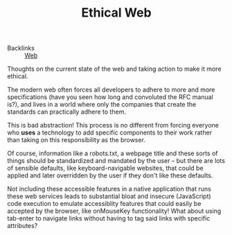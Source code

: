 #+TITLE: Ethical Web

- Backlinks :: [[file:concepts/web.org][Web]]
Thoughts on the current state of the web and taking action to make it more ethical.

The modern web often forces all developers to adhere to more and more specifications (have you seen how long and convoluted the RFC manual is?), and lives in a world where only the companies that create the standards can practically adhere to them.

This is bad abstraction! This process is no different from forcing everyone who *uses* a technology to add specific components to their work rather than taking on this responsibility as the browser.

Of course, information like a robots.txt, a webpage title and these sorts of things should be standardized and mandated by the user -- but there are lots of sensible defaults, like keyboard-navigable websites, that could be applied and later overridden by the user if they don't like these defaults.

Not including these accessible features in a native application that runs these web services leads to substantial bloat and insecure (JavaScript) code execution to emulate accessiblity features that could easily be accepted by the browser, like onMouseKey functionality! What about using tab-enter to navigate links without having to tag said links with specific attributes?
